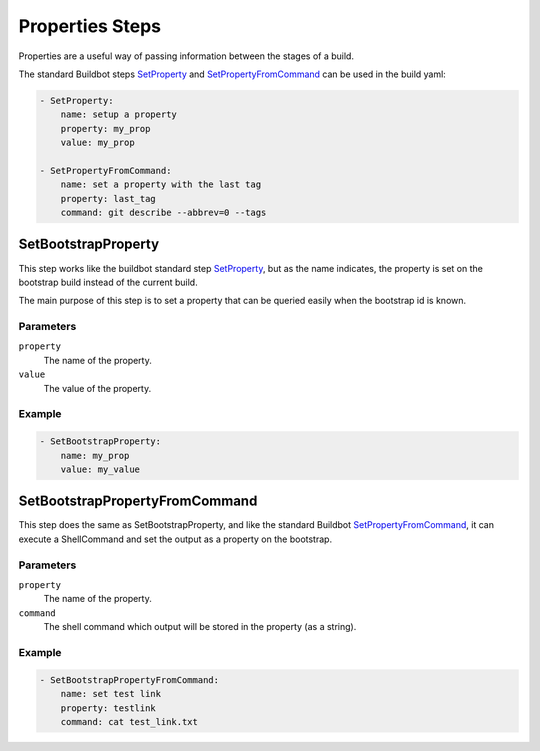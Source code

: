 Properties Steps
================

Properties are a useful way of passing information between the stages
of a build.

The standard Buildbot steps `SetProperty`_ and `SetPropertyFromCommand`_
can be used in the build yaml:

.. code-block:: yaml

   - SetProperty:
       name: setup a property
       property: my_prop
       value: my_prop

   - SetPropertyFromCommand:
       name: set a property with the last tag
       property: last_tag
       command: git describe --abbrev=0 --tags

SetBootstrapProperty
--------------------

This step works like the buildbot standard step `SetProperty`_, but as the
name indicates, the property is set on the bootstrap build instead of the
current build.

The main purpose of this step is to set a property that can be queried easily
when the bootstrap id is known.

Parameters
++++++++++

``property``
    The name of the property.

``value``
    The value of the property.

Example
+++++++

.. code-block:: yaml

   - SetBootstrapProperty:
       name: my_prop
       value: my_value

SetBootstrapPropertyFromCommand
-------------------------------

This step does the same as SetBootstrapProperty, and like the standard
Buildbot `SetPropertyFromCommand`_, it can execute a ShellCommand and
set the output as a property on the bootstrap.

Parameters
++++++++++

``property``
    The name of the property.

``command``
    The shell command which output will be stored in the property
    (as a string).

Example
+++++++

.. code-block:: yaml

  - SetBootstrapPropertyFromCommand:
      name: set test link
      property: testlink
      command: cat test_link.txt


.. _SetProperty: http://docs.buildbot.net/latest/manual/cfg-buildsteps.html#setting-properties

.. _SetPropertyFromCommand: http://docs.buildbot.net/latest/manual/cfg-buildsteps.html#setpropertyfromcommand
